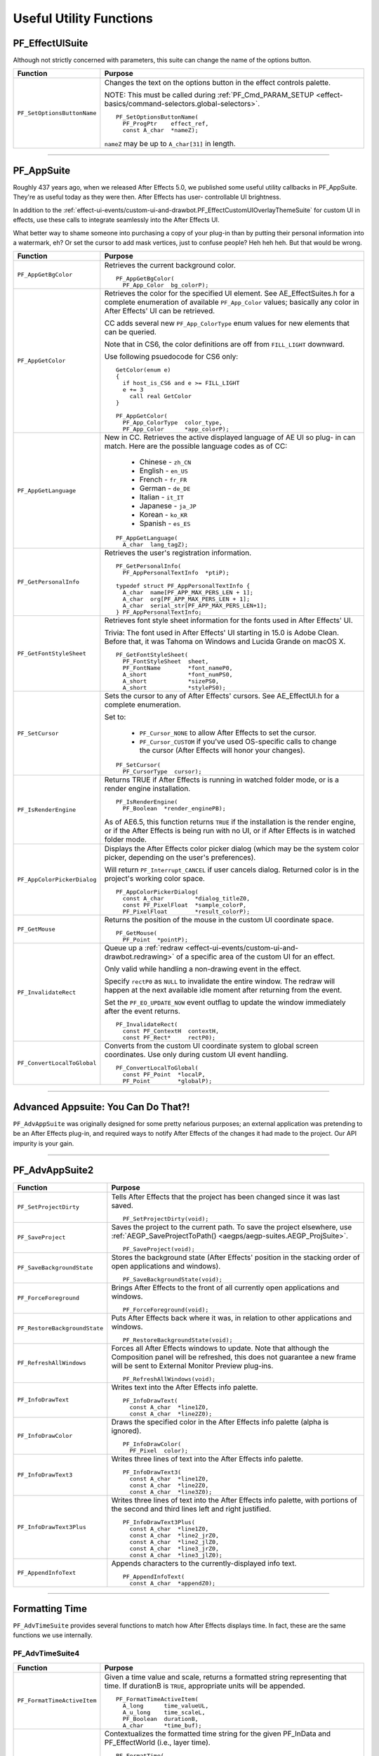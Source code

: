 .. _effect-details/useful-utility-functions:

Useful Utility Functions
################################################################################

PF_EffectUISuite
================================================================================

Although not strictly concerned with parameters, this suite can change the name of the options button.

+-----------------------------+----------------------------------------------------------------------------------------------------------------+
|        **Function**         |                                                  **Purpose**                                                   |
+=============================+================================================================================================================+
| ``PF_SetOptionsButtonName`` | Changes the text on the options button in the effect controls palette.                                         |
|                             |                                                                                                                |
|                             | NOTE: This must be called during :ref:`PF_Cmd_PARAM_SETUP <effect-basics/command-selectors.global-selectors>`. |
|                             |                                                                                                                |
|                             | ::                                                                                                             |
|                             |                                                                                                                |
|                             |   PF_SetOptionsButtonName(                                                                                     |
|                             |     PF_ProgPtr    effect_ref,                                                                                  |
|                             |     const A_char  *nameZ);                                                                                     |
|                             |                                                                                                                |
|                             | ``nameZ`` may be up to ``A_char[31]`` in length.                                                               |
+-----------------------------+----------------------------------------------------------------------------------------------------------------+

----

.. _effect-details/useful-utility-functions.PF_AppSuite:

PF_AppSuite
================================================================================

Roughly 437 years ago, when we released After Effects 5.0, we published some useful utility callbacks in PF_AppSuite. They're as useful today as they were then. After Effects has user- controllable UI brightness.

In addition to the :ref:`effect-ui-events/custom-ui-and-drawbot.PF_EffectCustomUIOverlayThemeSuite` for custom UI in effects, use these calls to integrate seamlessly into the After Effects UI.

What better way to shame someone into purchasing a copy of your plug-in than by putting their personal information into a watermark, eh? Or set the cursor to add mask vertices, just to confuse people? Heh heh heh. But that would be wrong.

+-----------------------------+-----------------------------------------------------------------------------------------------------------------------------------------------------------------------------------+
|        **Function**         |                                                                                    **Purpose**                                                                                    |
+=============================+===================================================================================================================================================================================+
| ``PF_AppGetBgColor``        | Retrieves the current background color.                                                                                                                                           |
|                             |                                                                                                                                                                                   |
|                             | ::                                                                                                                                                                                |
|                             |                                                                                                                                                                                   |
|                             |   PF_AppGetBgColor(                                                                                                                                                               |
|                             |     PF_App_Color  bg_colorP);                                                                                                                                                     |
+-----------------------------+-----------------------------------------------------------------------------------------------------------------------------------------------------------------------------------+
| ``PF_AppGetColor``          | Retrieves the color for the specified UI element. See AE_EffectSuites.h for a complete enumeration of available ``PF_App_Color`` values;                                          |
|                             | basically any color in After Effects' UI can be retrieved.                                                                                                                        |
|                             |                                                                                                                                                                                   |
|                             | CC adds several new ``PF_App_ColorType`` enum values for new elements that can be queried.                                                                                        |
|                             |                                                                                                                                                                                   |
|                             | Note that in CS6, the color definitions are off from ``FILL_LIGHT`` downward.                                                                                                     |
|                             |                                                                                                                                                                                   |
|                             | Use following psuedocode for CS6 only:                                                                                                                                            |
|                             |                                                                                                                                                                                   |
|                             | ::                                                                                                                                                                                |
|                             |                                                                                                                                                                                   |
|                             |   GetColor(enum e)                                                                                                                                                                |
|                             |   {                                                                                                                                                                               |
|                             |     if host_is_CS6 and e >= FILL_LIGHT                                                                                                                                            |
|                             |     e += 3                                                                                                                                                                        |
|                             |       call real GetColor                                                                                                                                                          |
|                             |   }                                                                                                                                                                               |
|                             |                                                                                                                                                                                   |
|                             |   PF_AppGetColor(                                                                                                                                                                 |
|                             |     PF_App_ColorType  color_type,                                                                                                                                                 |
|                             |     PF_App_Color      *app_colorP);                                                                                                                                               |
+-----------------------------+-----------------------------------------------------------------------------------------------------------------------------------------------------------------------------------+
| ``PF_AppGetLanguage``       | New in CC. Retrieves the active displayed language of AE UI so plug- in can match. Here are the possible language codes as of CC:                                                 |
|                             |                                                                                                                                                                                   |
|                             |   - Chinese - ``zh_CN``                                                                                                                                                           |
|                             |   - English - ``en_US``                                                                                                                                                           |
|                             |   - French - ``fr_FR``                                                                                                                                                            |
|                             |   - German - ``de_DE``                                                                                                                                                            |
|                             |   - Italian - ``it_IT``                                                                                                                                                           |
|                             |   - Japanese - ``ja_JP``                                                                                                                                                          |
|                             |   - Korean - ``ko_KR``                                                                                                                                                            |
|                             |   - Spanish - ``es_ES``                                                                                                                                                           |
|                             |                                                                                                                                                                                   |
|                             | ::                                                                                                                                                                                |
|                             |                                                                                                                                                                                   |
|                             |   PF_AppGetLanguage(                                                                                                                                                              |
|                             |     A_char  lang_tagZ);                                                                                                                                                           |
+-----------------------------+-----------------------------------------------------------------------------------------------------------------------------------------------------------------------------------+
| ``PF_GetPersonalInfo``      | Retrieves the user's registration information.                                                                                                                                    |
|                             |                                                                                                                                                                                   |
|                             | ::                                                                                                                                                                                |
|                             |                                                                                                                                                                                   |
|                             |   PF_GetPersonalInfo(                                                                                                                                                             |
|                             |     PF_AppPersonalTextInfo  *ptiP);                                                                                                                                               |
|                             |                                                                                                                                                                                   |
|                             |   typedef struct PF_AppPersonalTextInfo {                                                                                                                                         |
|                             |     A_char  name[PF_APP_MAX_PERS_LEN + 1];                                                                                                                                        |
|                             |     A_char  org[PF_APP_MAX_PERS_LEN + 1];                                                                                                                                         |
|                             |     A_char  serial_str[PF_APP_MAX_PERS_LEN+1];                                                                                                                                    |
|                             |   } PF_AppPersonalTextInfo;                                                                                                                                                       |
+-----------------------------+-----------------------------------------------------------------------------------------------------------------------------------------------------------------------------------+
| ``PF_GetFontStyleSheet``    | Retrieves font style sheet information for the fonts used in After Effects' UI.                                                                                                   |
|                             |                                                                                                                                                                                   |
|                             | Trivia: The font used in After Effects' UI starting in 15.0 is Adobe Clean.                                                                                                       |
|                             | Before that, it was Tahoma on Windows and Lucida Grande on macOS X.                                                                                                               |
|                             |                                                                                                                                                                                   |
|                             | ::                                                                                                                                                                                |
|                             |                                                                                                                                                                                   |
|                             |   PF_GetFontStyleSheet(                                                                                                                                                           |
|                             |     PF_FontStyleSheet  sheet,                                                                                                                                                     |
|                             |     PF_FontName        *font_nameP0,                                                                                                                                              |
|                             |     A_short            *font_numPS0,                                                                                                                                              |
|                             |     A_short            *sizePS0,                                                                                                                                                  |
|                             |     A_short            *stylePS0);                                                                                                                                                |
+-----------------------------+-----------------------------------------------------------------------------------------------------------------------------------------------------------------------------------+
| ``PF_SetCursor``            | Sets the cursor to any of After Effects' cursors. See AE_EffectUI.h for a complete enumeration.                                                                                   |
|                             |                                                                                                                                                                                   |
|                             | Set to:                                                                                                                                                                           |
|                             |                                                                                                                                                                                   |
|                             |   - ``PF_Cursor_NONE`` to allow After Effects to set the cursor.                                                                                                                  |
|                             |   - ``PF_Cursor_CUSTOM`` if you've used OS-specific calls to change the cursor (After Effects will honor your changes).                                                           |
|                             |                                                                                                                                                                                   |
|                             | ::                                                                                                                                                                                |
|                             |                                                                                                                                                                                   |
|                             |   PF_SetCursor(                                                                                                                                                                   |
|                             |     PF_CursorType  cursor);                                                                                                                                                       |
+-----------------------------+-----------------------------------------------------------------------------------------------------------------------------------------------------------------------------------+
| ``PF_IsRenderEngine``       | Returns TRUE if After Effects is running in watched folder mode, or is a render engine installation.                                                                              |
|                             |                                                                                                                                                                                   |
|                             | ::                                                                                                                                                                                |
|                             |                                                                                                                                                                                   |
|                             |   PF_IsRenderEngine(                                                                                                                                                              |
|                             |     PF_Boolean  *render_enginePB);                                                                                                                                                |
|                             |                                                                                                                                                                                   |
|                             | As of AE6.5, this function returns ``TRUE`` if the installation is the render engine,                                                                                             |
|                             | or if the After Effects is being run with no UI, or if After Effects is in watched folder mode.                                                                                   |
+-----------------------------+-----------------------------------------------------------------------------------------------------------------------------------------------------------------------------------+
| ``PF_AppColorPickerDialog`` | Displays the After Effects color picker dialog (which may be the system color picker, depending on the user's preferences).                                                       |
|                             |                                                                                                                                                                                   |
|                             | Will return ``PF_Interrupt_CANCEL`` if user cancels dialog. Returned color is in the project's working color space.                                                               |
|                             |                                                                                                                                                                                   |
|                             | ::                                                                                                                                                                                |
|                             |                                                                                                                                                                                   |
|                             |   PF_AppColorPickerDialog(                                                                                                                                                        |
|                             |     const A_char         *dialog_titleZ0,                                                                                                                                         |
|                             |     const PF_PixelFloat  *sample_colorP,                                                                                                                                          |
|                             |     PF_PixelFloat        *result_colorP);                                                                                                                                         |
+-----------------------------+-----------------------------------------------------------------------------------------------------------------------------------------------------------------------------------+
| ``PF_GetMouse``             | Returns the position of the mouse in the custom UI coordinate space.                                                                                                              |
|                             |                                                                                                                                                                                   |
|                             | ::                                                                                                                                                                                |
|                             |                                                                                                                                                                                   |
|                             |   PF_GetMouse(                                                                                                                                                                    |
|                             |     PF_Point  *pointP);                                                                                                                                                           |
+-----------------------------+-----------------------------------------------------------------------------------------------------------------------------------------------------------------------------------+
| ``PF_InvalidateRect``       | Queue up a :ref:`redraw <effect-ui-events/custom-ui-and-drawbot.redrawing>` of a specific area of the custom UI for an effect.                                                    |
|                             |                                                                                                                                                                                   |
|                             | Only valid while handling a non-drawing event in the effect.                                                                                                                      |
|                             |                                                                                                                                                                                   |
|                             | Specify ``rectP0`` as ``NULL`` to invalidate the entire window. The redraw will happen at the next available idle moment after returning from the event.                          |
|                             |                                                                                                                                                                                   |
|                             | Set the ``PF_EO_UPDATE_NOW`` event outflag to update the window immediately after the event returns.                                                                              |
|                             |                                                                                                                                                                                   |
|                             | ::                                                                                                                                                                                |
|                             |                                                                                                                                                                                   |
|                             |   PF_InvalidateRect(                                                                                                                                                              |
|                             |     const PF_ContextH  contextH,                                                                                                                                                  |
|                             |     const PF_Rect*     rectP0);                                                                                                                                                   |
+-----------------------------+-----------------------------------------------------------------------------------------------------------------------------------------------------------------------------------+
| ``PF_ConvertLocalToGlobal`` | Converts from the custom UI coordinate system to global screen coordinates. Use only during custom UI event handling.                                                             |
|                             |                                                                                                                                                                                   |
|                             | ::                                                                                                                                                                                |
|                             |                                                                                                                                                                                   |
|                             |   PF_ConvertLocalToGlobal(                                                                                                                                                        |
|                             |     const PF_Point  *localP,                                                                                                                                                      |
|                             |     PF_Point        *globalP);                                                                                                                                                    |
+-----------------------------+-----------------------------------------------------------------------------------------------------------------------------------------------------------------------------------+

----

Advanced Appsuite: You Can Do That?!
================================================================================

``PF_AdvAppSuite`` was originally designed for some pretty nefarious purposes; an external application was pretending to be an After Effects plug-in, and required ways to notify After Effects of the changes it had made to the project. Our API impurity is your gain.

----

PF_AdvAppSuite2
================================================================================

+-------------------------------+----------------------------------------------------------------------------------------------------------------------------------------------------+
|         **Function**          |                                                                    **Purpose**                                                                     |
+===============================+====================================================================================================================================================+
| ``PF_SetProjectDirty``        | Tells After Effects that the project has been changed since it was last saved.                                                                     |
|                               |                                                                                                                                                    |
|                               | ::                                                                                                                                                 |
|                               |                                                                                                                                                    |
|                               |   PF_SetProjectDirty(void);                                                                                                                        |
+-------------------------------+----------------------------------------------------------------------------------------------------------------------------------------------------+
| ``PF_SaveProject``            | Saves the project to the current path. To save the project elsewhere, use :ref:`AEGP_SaveProjectToPath() <aegps/aegp-suites.AEGP_ProjSuite>`.      |
|                               |                                                                                                                                                    |
|                               | ::                                                                                                                                                 |
|                               |                                                                                                                                                    |
|                               |   PF_SaveProject(void);                                                                                                                            |
+-------------------------------+----------------------------------------------------------------------------------------------------------------------------------------------------+
| ``PF_SaveBackgroundState``    | Stores the background state (After Effects' position in the stacking order of open applications and windows).                                      |
|                               |                                                                                                                                                    |
|                               | ::                                                                                                                                                 |
|                               |                                                                                                                                                    |
|                               |   PF_SaveBackgroundState(void);                                                                                                                    |
+-------------------------------+----------------------------------------------------------------------------------------------------------------------------------------------------+
| ``PF_ForceForeground``        | Brings After Effects to the front of all currently open applications and windows.                                                                  |
|                               |                                                                                                                                                    |
|                               | ::                                                                                                                                                 |
|                               |                                                                                                                                                    |
|                               |   PF_ForceForeground(void);                                                                                                                        |
+-------------------------------+----------------------------------------------------------------------------------------------------------------------------------------------------+
| ``PF_RestoreBackgroundState`` | Puts After Effects back where it was, in relation to other applications and windows.                                                               |
|                               |                                                                                                                                                    |
|                               | ::                                                                                                                                                 |
|                               |                                                                                                                                                    |
|                               |   PF_RestoreBackgroundState(void);                                                                                                                 |
+-------------------------------+----------------------------------------------------------------------------------------------------------------------------------------------------+
| ``PF_RefreshAllWindows``      | Forces all After Effects windows to update.                                                                                                        |
|                               | Note that although the Composition panel will be refreshed, this does not guarantee a new frame will be sent to External Monitor Preview plug-ins. |
|                               |                                                                                                                                                    |
|                               | ::                                                                                                                                                 |
|                               |                                                                                                                                                    |
|                               |   PF_RefreshAllWindows(void);                                                                                                                      |
+-------------------------------+----------------------------------------------------------------------------------------------------------------------------------------------------+
| ``PF_InfoDrawText``           | Writes text into the After Effects info palette.                                                                                                   |
|                               |                                                                                                                                                    |
|                               | ::                                                                                                                                                 |
|                               |                                                                                                                                                    |
|                               |   PF_InfoDrawText(                                                                                                                                 |
|                               |     const A_char  *line1Z0,                                                                                                                        |
|                               |     const A_char  *line2Z0);                                                                                                                       |
+-------------------------------+----------------------------------------------------------------------------------------------------------------------------------------------------+
| ``PF_InfoDrawColor``          | Draws the specified color in the After Effects info palette (alpha is ignored).                                                                    |
|                               |                                                                                                                                                    |
|                               | ::                                                                                                                                                 |
|                               |                                                                                                                                                    |
|                               |   PF_InfoDrawColor(                                                                                                                                |
|                               |     PF_Pixel  color);                                                                                                                              |
+-------------------------------+----------------------------------------------------------------------------------------------------------------------------------------------------+
| ``PF_InfoDrawText3``          | Writes three lines of text into the After Effects info palette.                                                                                    |
|                               |                                                                                                                                                    |
|                               | ::                                                                                                                                                 |
|                               |                                                                                                                                                    |
|                               |   PF_InfoDrawText3(                                                                                                                                |
|                               |     const A_char  *line1Z0,                                                                                                                        |
|                               |     const A_char  *line2Z0,                                                                                                                        |
|                               |     const A_char  *line3Z0);                                                                                                                       |
+-------------------------------+----------------------------------------------------------------------------------------------------------------------------------------------------+
| ``PF_InfoDrawText3Plus``      | Writes three lines of text into the After Effects info palette, with portions of the second and third lines left and right justified.              |
|                               |                                                                                                                                                    |
|                               | ::                                                                                                                                                 |
|                               |                                                                                                                                                    |
|                               |   PF_InfoDrawText3Plus(                                                                                                                            |
|                               |     const A_char  *line1Z0,                                                                                                                        |
|                               |     const A_char  *line2_jrZ0,                                                                                                                     |
|                               |     const A_char  *line2_jlZ0,                                                                                                                     |
|                               |     const A_char  *line3_jrZ0,                                                                                                                     |
|                               |     const A_char  *line3_jlZ0);                                                                                                                    |
+-------------------------------+----------------------------------------------------------------------------------------------------------------------------------------------------+
| ``PF_AppendInfoText``         | Appends characters to the currently-displayed info text.                                                                                           |
|                               |                                                                                                                                                    |
|                               | ::                                                                                                                                                 |
|                               |                                                                                                                                                    |
|                               |   PF_AppendInfoText(                                                                                                                               |
|                               |     const A_char  *appendZ0);                                                                                                                      |
+-------------------------------+----------------------------------------------------------------------------------------------------------------------------------------------------+

----

.. _effect-details/useful-utility-functions.PF_AdvTimeSuite:

Formatting Time
================================================================================

``PF_AdvTimeSuite`` provides several functions to match how After Effects displays time. In fact, these are the same functions we use internally.

PF_AdvTimeSuite4
********************************************************************************

+-----------------------------+------------------------------------------------------------------------------------------------------------------------------------+
|        **Function**         |                                                            **Purpose**                                                             |
+=============================+====================================================================================================================================+
| ``PF_FormatTimeActiveItem`` | Given a time value and scale, returns a formatted string representing that time.                                                   |
|                             | If durationB is ``TRUE``, appropriate units will be appended.                                                                      |
|                             |                                                                                                                                    |
|                             | ::                                                                                                                                 |
|                             |                                                                                                                                    |
|                             |   PF_FormatTimeActiveItem(                                                                                                         |
|                             |     A_long      time_valueUL,                                                                                                      |
|                             |     A_u_long    time_scaleL,                                                                                                       |
|                             |     PF_Boolean  durationB,                                                                                                         |
|                             |     A_char      *time_buf);                                                                                                        |
+-----------------------------+------------------------------------------------------------------------------------------------------------------------------------+
| ``PF_FormatTime``           | Contextualizes the formatted time string for the given PF_InData and PF_EffectWorld (i.e., layer time).                            |
|                             |                                                                                                                                    |
|                             | ::                                                                                                                                 |
|                             |                                                                                                                                    |
|                             |   PF_FormatTime(                                                                                                                   |
|                             |     PF_InData       *in_data,                                                                                                      |
|                             |     PF_EffectWorld  *world,                                                                                                        |
|                             |     A_long          time_valueUL,                                                                                                  |
|                             |     A_u_long        time_scaleL,                                                                                                   |
|                             |     PF_Boolean      durationB,                                                                                                     |
|                             |     A_char          *time_buf);                                                                                                    |
+-----------------------------+------------------------------------------------------------------------------------------------------------------------------------+
| ``PF_FormatTimePlus``       | Allows you to select composition or layer time.                                                                                    |
|                             |                                                                                                                                    |
|                             | ::                                                                                                                                 |
|                             |                                                                                                                                    |
|                             |   PF_FormatTimePlus(                                                                                                               |
|                             |     PF_InData       *in_data,                                                                                                      |
|                             |     PF_EffectWorld  *world,                                                                                                        |
|                             |     A_long          time_valueUL,                                                                                                  |
|                             |     A_u_long        time_scaleL,                                                                                                   |
|                             |     PF_Boolean      comp_timeB,                                                                                                    |
|                             |     PF_Boolean      durationB,                                                                                                     |
|                             |     A_char          *time_buf);                                                                                                    |
+-----------------------------+------------------------------------------------------------------------------------------------------------------------------------+
| ``PF_GetTimeDisplayPref``   | Returns the starting frame number (specified by the user in composition settings), and the composition's time display preferences. |
|                             | Updated in 14.2 to support higher frame rates.                                                                                     |
|                             |                                                                                                                                    |
|                             | ::                                                                                                                                 |
|                             |                                                                                                                                    |
|                             |   PF_GetTimeDisplayPref(                                                                                                           |
|                             |     PF_TimeDisplayPref2  *tdp,                                                                                                     |
|                             |     A_long               *starting_num);                                                                                           |
|                             |     typedef              struct {                                                                                                  |
|                             |     A_char               display_mode;                                                                                             |
|                             |     A_long               framemax;                                                                                                 |
|                             |     A_long               frames_per_foot;                                                                                          |
|                             |     A_char               frames_start;                                                                                             |
|                             |     A_Boolean            nondrop30B;                                                                                               |
|                             |     A_Boolean            honor_source_timecodeB;                                                                                   |
|                             |     A_Boolean            use_feet_framesB;                                                                                         |
|                             |     } PF_TimeDisplayPrefVersion3;                                                                                                  |
+-----------------------------+------------------------------------------------------------------------------------------------------------------------------------+
| ``PF_TimeCountFrames``      | New in 15.0. Returns the index of the frame in the current comp.                                                                   |
|                             |                                                                                                                                    |
|                             | ::                                                                                                                                 |
|                             |                                                                                                                                    |
|                             |   PF_TimeCountFrames(                                                                                                              |
|                             |     const A_Time  *start_timeTP,                                                                                                   |
|                             |     const A_Time  *time_stepTP,                                                                                                    |
|                             |     A_Boolean     include_partial_frameB,                                                                                          |
|                             |     A_long        *frame_countL);                                                                                                  |
+-----------------------------+------------------------------------------------------------------------------------------------------------------------------------+

----

Affecting The Timeline
================================================================================

Long ago, we helped a developer integrate their stand-alone tracker with After Effects by exposing a set of functions to give them some way to notify us of, and be notified of, changes to the timeline.

With the numerous AEGP API calls available, these aren't used much, but they're still available.

Don't confuse this suite with :ref:`AEGP_ItemSuite <aegps/aegp-suites.AEGP_ItemSuite>`.

----

PF_AdvItemSuite1
********************************************************************************

+--------------------------------+------------------------------------------------------------------------------------------+
|          **Function**          |                                       **Purpose**                                        |
+================================+==========================================================================================+
| ``PF_MoveTimeStep``            | Moves current time num_stepsL in the specified direction.                                |
|                                |                                                                                          |
|                                | ::                                                                                       |
|                                |                                                                                          |
|                                |   PF_MoveTimeStep(                                                                       |
|                                |     PF_InData       *in_data,                                                            |
|                                |     PF_EffectWorld  *world,                                                              |
|                                |     PF_Step         time_dir,                                                            |
|                                |     A_long          num_stepsL);                                                         |
+--------------------------------+------------------------------------------------------------------------------------------+
| ``PF_MoveTimeStepActiveItem``  | Moves num_stepsL in the specified direction, for the active item.                        |
|                                |                                                                                          |
|                                | ::                                                                                       |
|                                |                                                                                          |
|                                |   PF_MoveTimeStepActiveItem(                                                             |
|                                |     PF_Step  time_dir,                                                                   |
|                                |     A_long   num_stepsL);                                                                |
+--------------------------------+------------------------------------------------------------------------------------------+
| ``PF_TouchActiveItem``         | Tells After Effects that the active item must be updated.                                |
|                                |                                                                                          |
|                                | ::                                                                                       |
|                                |                                                                                          |
|                                |   PF_TouchActiveItem (void);                                                             |
+--------------------------------+------------------------------------------------------------------------------------------+
| ``PF_ForceRerender``           | Forces After Effects to rerender the current frame.                                      |
|                                |                                                                                          |
|                                | ::                                                                                       |
|                                |                                                                                          |
|                                |   PF_ForceRerender(                                                                      |
|                                |     PF_InData       *in_data,                                                            |
|                                |     PF_EffectWorld  *world);                                                             |
+--------------------------------+------------------------------------------------------------------------------------------+
| ``PF_EffectIsActiveOrEnabled`` | Returns whether the effect which owns the ``PF_ContextH`` is currently active or enabled |
|                                | (if it isn't, After Effects won't be listening for function calls from it).              |
|                                |                                                                                          |
|                                | ::                                                                                       |
|                                |                                                                                          |
|                                |   PF_EffectIsActiveOrEnabled(                                                            |
|                                |     PF_ContextH  contextH,                                                               |
|                                |     PF_Boolean   *enabledPB);                                                            |
+--------------------------------+------------------------------------------------------------------------------------------+

----

Accessing Auxiliary Channel Data
================================================================================

Some file types contain more than just pixel data; use ``PF_ChannelSuite`` to determine whether such information is present, and the macros in AE_ChannelSuites.h to retrieve it in the format you need.

----

PF_ChannelSuite1
********************************************************************************

+-----------------------------------------+-------------------------------------------------------------------------------------------------------+
|              **Function**               |                                              **Purpose**                                              |
+=========================================+=======================================================================================================+
| ``PF_GetLayerChannelCount``             | Retrieves the number of auxiliary channels associated with the indexed layer.                         |
|                                         |                                                                                                       |
|                                         | ::                                                                                                    |
|                                         |                                                                                                       |
|                                         |   PF_GetLayerChannelCount(                                                                            |
|                                         |     PF_ProgPtr     effect_ref,                                                                        |
|                                         |     PF_ParamIndex  param_index,                                                                       |
|                                         |     A_long         *num_channelsPL);                                                                  |
+-----------------------------------------+-------------------------------------------------------------------------------------------------------+
| ``PF_GetLayerChannelIndexedRefAndDesc`` | Retrieves (by index) a reference to, and description of, the specified channel.                       |
|                                         |                                                                                                       |
|                                         | ::                                                                                                    |
|                                         |                                                                                                       |
|                                         |   PF_GetLayerChannelIndexedRefAndDesc(                                                                |
|                                         |     PF_ProgPtr       effect_ref,                                                                      |
|                                         |     PF_ParamIndex    param_index,                                                                     |
|                                         |     PF_ChannelIndex  channel_index,                                                                   |
|                                         |     PF_Boolean       *foundPB,                                                                        |
|                                         |     PF_ChannelRef    *channel_refP,                                                                   |
|                                         |     PF_ChannelDesc   *channel_descP);                                                                 |
+-----------------------------------------+-------------------------------------------------------------------------------------------------------+
| ``PF_GetLayerChannelTypedRefAndDesc``   | Retrieves an auxiliary channel by type.                                                               |
|                                         | Returned information is valid only if ``foundPB`` returns ``TRUE``.                                   |
|                                         |                                                                                                       |
|                                         | ::                                                                                                    |
|                                         |                                                                                                       |
|                                         |   PF_GetLayerChannelTypedRefAndDesc(                                                                  |
|                                         |     PF_ProgPtr      effect_ref,                                                                       |
|                                         |     PF_ParamIndex   param_index,                                                                      |
|                                         |     PF_ChannelType  channel_type,                                                                     |
|                                         |     PF_Boolean      *foundPB,                                                                         |
|                                         |     PF_ChannelRef   *channel_refP,                                                                    |
|                                         |     PF_ChannelDesc  *channel_descP);                                                                  |
|                                         |                                                                                                       |
|                                         | PF_DataType will be one of the following:                                                             |
|                                         |                                                                                                       |
|                                         |   - ``PF_DataType_FLOAT`` - 34 bytes                                                                  |
|                                         |   - ``PF_DataType_DOUBLE`` - 38 bytes                                                                 |
|                                         |   - ``PF_DataType_LONG`` - 34 bytes                                                                   |
|                                         |   - ``PF_DataType_SHORT`` - 32 bytes                                                                  |
|                                         |   - ``PF_DataType_FIXED_16_16`` - 34 bytes                                                            |
|                                         |   - ``PF_DataType_CHAR`` - 31 byte                                                                    |
|                                         |   - ``PF_DataType_U_BYTE`` - 31 byte                                                                  |
|                                         |   - ``PF_DataType_U_SHORT`` - 32 bytes                                                                |
|                                         |   - ``PF_DataType_U_FIXED_16_16`` - 34 bytes                                                          |
|                                         |   - ``PF_DataType_RGB`` - 3 bytes                                                                     |
|                                         |                                                                                                       |
|                                         | PF_ChannelType will be one of the following:                                                          |
|                                         |                                                                                                       |
|                                         |   - ``PF_ChannelType_DEPTH``                                                                          |
|                                         |   - ``PF_ChannelType_NORMALS``                                                                        |
|                                         |   - ``PF_ChannelType_OBJECTID``                                                                       |
|                                         |   - ``PF_ChannelType_MOTIONVECTOR``                                                                   |
|                                         |   - ``PF_ChannelType_BK_COLOR``                                                                       |
|                                         |   - ``PF_ChannelType_TEXTURE``                                                                        |
|                                         |   - ``PF_ChannelType_COVERAGE``                                                                       |
|                                         |   - ``PF_ChannelType_NODE``                                                                           |
|                                         |   - ``PF_ChannelType_MATERIAL``                                                                       |
|                                         |   - ``PF_ChannelType_UNCLAMPED``                                                                      |
|                                         |   - ``PF_ChannelType_UNKNOWN``                                                                        |
+-----------------------------------------+-------------------------------------------------------------------------------------------------------+
| ``PF_CheckoutLayerChannel``             | Retrieves the ``PF_ChannelChunk`` containing the data associated with the given ``PF_ChannelRefPtr``. |
|                                         |                                                                                                       |
|                                         | ::                                                                                                    |
|                                         |                                                                                                       |
|                                         |   PF_CheckoutLayerChannel(                                                                            |
|                                         |     PF_ProgPtr        effect_ref,                                                                     |
|                                         |     PF_ChannelRefPtr  channel_refP,                                                                   |
|                                         |     long              what_time,                                                                      |
|                                         |     long              duration,                                                                       |
|                                         |     unsigned long     time_scale,                                                                     |
|                                         |     PF_DataType       data_type,                                                                      |
|                                         |     PF_ChannelChunk   *channel_chunkP);                                                               |
+-----------------------------------------+-------------------------------------------------------------------------------------------------------+
| ``PF_CheckinLayerChannel``              | Checks in the ``PF_ChannelChunk``. Always, always, always check the data back in.                     |
|                                         |                                                                                                       |
|                                         | ::                                                                                                    |
|                                         |                                                                                                       |
|                                         |   PF_CheckinLayerChannel(                                                                             |
|                                         |     PF_ProgPtr        effect_ref,                                                                     |
|                                         |     PF_ChannelRefPtr  channel_refP,                                                                   |
|                                         |     PF_ChannelChunk   *channel_chunkP);                                                               |
+-----------------------------------------+-------------------------------------------------------------------------------------------------------+

